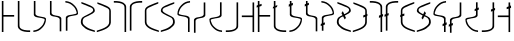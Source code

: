 SplineFontDB: 3.0
FontName: Untitled1
FullName: Untitled1
FamilyName: Untitled1
Weight: Regular
Copyright: Copyright (c) 2017, ウルヰ,,,
UComments: "2017-11-16: Created with FontForge (http://fontforge.org)"
Version: 001.000
ItalicAngle: 0
UnderlinePosition: -100
UnderlineWidth: 50
Ascent: 800
Descent: 200
InvalidEm: 0
LayerCount: 2
Layer: 0 0 "Back" 1
Layer: 1 0 "Fore" 0
XUID: [1021 881 2055310830 506785]
StyleMap: 0x0000
FSType: 0
OS2Version: 0
OS2_WeightWidthSlopeOnly: 0
OS2_UseTypoMetrics: 1
CreationTime: 1510834338
ModificationTime: 1510836206
OS2TypoAscent: 0
OS2TypoAOffset: 1
OS2TypoDescent: 0
OS2TypoDOffset: 1
OS2TypoLinegap: 90
OS2WinAscent: 0
OS2WinAOffset: 1
OS2WinDescent: 0
OS2WinDOffset: 1
HheadAscent: 0
HheadAOffset: 1
HheadDescent: 0
HheadDOffset: 1
DEI: 91125
Encoding: ISO8859-1
UnicodeInterp: none
NameList: AGL For New Fonts
DisplaySize: -48
AntiAlias: 1
FitToEm: 0
WinInfo: 0 38 14
BeginChars: 256 32

StartChar: zero
Encoding: 48 48 0
Width: 400
VWidth: 0
Flags: W
HStem: 24 21G<46 86> 397 41<86 354> 744 20G<46 86>
VStem: 46 40<24 397 438 764>
LayerCount: 2
Fore
SplineSet
46 24 m 25
 46 764 l 1
 86 764 l 25
 86 438 l 25
 354 438 l 25
 354 397 l 25
 86 397 l 1
 86 24 l 25
 46 24 l 25
EndSplineSet
Validated: 1
EndChar

StartChar: F
Encoding: 70 70 1
Width: 400
VWidth: 0
Flags: W
VStem: 46 308
LayerCount: 2
Fore
SplineSet
354 24 m 29
 354 764 l 5
 314 764 l 29
 314 438 l 29
 46 438 l 29
 46 397 l 29
 314 397 l 5
 314 24 l 29
 354 24 l 29
EndSplineSet
Validated: 9
EndChar

StartChar: one
Encoding: 49 49 2
Width: 400
VWidth: 0
Flags: W
HStem: 23 41<168.53 354> 744 20G<46 86>
VStem: 46 40<121.452 764>
LayerCount: 2
Fore
SplineSet
46 158 m 0
 46 764 l 1
 86 764 l 17
 86 249 l 8
 88 198 80.2894154255 150.717172261 107 120 c 0
 147 74 252 61 354 64 c 9
 354 23 l 1
 247 22 173 32 112 68 c 0
 81.1283850838 86.219313721 49 121 46 158 c 0
EndSplineSet
Validated: 524321
EndChar

StartChar: E
Encoding: 69 69 3
Width: 400
VWidth: 0
Flags: W
HStem: 23 41<46 231.47>
VStem: 314 40<121.452 249>
LayerCount: 2
Fore
SplineSet
354 158 m 4
 354 764 l 5
 314 764 l 21
 314 249 l 12
 312 198 319.7109375 150.716796875 293 120 c 4
 253 74 148 61 46 64 c 13
 46 23 l 5
 153 22 227 32 288 68 c 4
 318.872070312 86.2197265625 351 121 354 158 c 4
EndSplineSet
Validated: 524329
EndChar

StartChar: seven
Encoding: 55 55 4
Width: 400
VWidth: 0
Flags: W
HStem: 23 21G<314 354> 723 41<46 231.47>
VStem: 314 40<23 665.548>
LayerCount: 2
Fore
SplineSet
354 629 m 4
 354 23 l 5
 314 23 l 21
 314 538 l 12
 312 589 319.7109375 636.283203125 293 667 c 4
 253 713 148 726 46 723 c 13
 46 764 l 5
 153 765 227 755 288 719 c 4
 318.872070312 700.780273438 351 666 354 629 c 4
EndSplineSet
Validated: 524321
EndChar

StartChar: nine
Encoding: 57 57 5
Width: 400
VWidth: 0
Flags: W
HStem: 21 21G<324.5 371> 748 20G<330 357>
VStem: 21 39<213.075 599.709>
LayerCount: 2
Fore
SplineSet
21 553 m 3
 21 620 73.4580078125 652.817382812 133 681 c 0
 208.783203125 716.87109375 303 749 357 768 c 1
 357 730 l 1
 202 666 277.783203125 701.87109375 202 666 c 0
 142.458007812 637.81640625 60 619 60 552 c 3
 60 498.764648438 62 398.189453125 62 273 c 0
 62 210 110 167 173 134 c 0
 230.424804688 103.919921875 317 77 371 59 c 1
 371 21 l 1
 278 46 189.931640625 79.291015625 137 108 c 0
 78 140 21 199 21 262 c 3
 21 392.095703125 21 497.91796875 21 553 c 3
EndSplineSet
Validated: 524289
EndChar

StartChar: two
Encoding: 50 50 6
Width: 400
VWidth: 0
Flags: W
HStem: 21 38<35 120.412> 744 20G<46 86>
VStem: 46 40<424.92 764>
LayerCount: 2
Fore
SplineSet
46 439 m 0
 46 764 l 1
 86 764 l 17
 86 471 l 0
 86 471 75.5051058984 432.054845448 130 411 c 0
 174 394 251 386 308 374 c 8
 331 369 351.965591276 352.001610259 351 331 c 0
 347 244 317 184 255 123 c 24
 188 57 135 32 35 21 c 1
 35 59 l 1
 123 67 172.803710938 95.203125 234 154 c 0
 285 203 292.004866673 236.013383352 316 302 c 0
 320 313 320 332 295 341 c 0
 232.235351562 363.595703125 163.088002718 364.322460807 116 377 c 0
 38 398 46 439 46 439 c 0
EndSplineSet
Validated: 524321
EndChar

StartChar: four
Encoding: 52 52 7
Width: 400
VWidth: 0
Flags: W
HStem: 726 38<35 120.412>
VStem: 46 40<314 360.08>
LayerCount: 2
Fore
SplineSet
46 346 m 4
 46 21 l 5
 86 21 l 21
 86 314 l 4
 86 314 75.5048828125 352.9453125 130 374 c 4
 174 391 251 399 308 411 c 12
 331 416 351.965820312 432.998046875 351 454 c 4
 347 541 317 601 255 662 c 28
 188 728 135 753 35 764 c 5
 35 726 l 5
 123 718 172.803710938 689.796875 234 631 c 4
 285 582 292.004882812 548.986328125 316 483 c 4
 320 472 320 453 295 444 c 4
 232.235351562 421.404296875 163.087890625 420.677734375 116 408 c 4
 38 387 46 346 46 346 c 4
EndSplineSet
Validated: 524329
EndChar

StartChar: D
Encoding: 68 68 8
Width: 400
VWidth: 0
Flags: W
HStem: 21 38<265.588 351>
VStem: 300 40<424.92 471>
LayerCount: 2
Fore
SplineSet
340 439 m 4
 340 764 l 5
 300 764 l 21
 300 471 l 4
 300 471 310.495117188 432.0546875 256 411 c 4
 212 394 135 386 78 374 c 12
 55 369 34.0341796875 352.001953125 35 331 c 4
 39 244 69 184 131 123 c 28
 198 57 251 32 351 21 c 5
 351 59 l 5
 263 67 213.196289062 95.203125 152 154 c 4
 101 203 93.9951171875 236.013671875 70 302 c 4
 66 313 66 332 91 341 c 4
 153.764648438 363.595703125 222.912109375 364.322265625 270 377 c 4
 348 398 340 439 340 439 c 4
EndSplineSet
Validated: 524329
EndChar

StartChar: B
Encoding: 66 66 9
Width: 400
VWidth: 0
Flags: W
HStem: 21 21G<300 340> 726 38<265.588 351>
VStem: 300 40<21 360.08>
LayerCount: 2
Fore
SplineSet
340 346 m 4
 340 21 l 5
 300 21 l 21
 300 314 l 4
 300 314 310.495117188 352.9453125 256 374 c 4
 212 391 135 399 78 411 c 12
 55 416 34.0341796875 432.998046875 35 454 c 4
 39 541 69 601 131 662 c 28
 198 728 251 753 351 764 c 5
 351 726 l 5
 263 718 213.196289062 689.796875 152 631 c 4
 101 582 93.9951171875 548.986328125 70 483 c 4
 66 472 66 453 91 444 c 4
 153.764648438 421.404296875 222.912109375 420.677734375 270 408 c 4
 348 387 340 346 340 346 c 4
EndSplineSet
Validated: 524321
EndChar

StartChar: three
Encoding: 51 51 10
Width: 400
VWidth: 0
Flags: W
HStem: 744 20G<49 89>
VStem: 49 40<432.021 764> 293 40<6 337.979>
LayerCount: 2
Fore
SplineSet
191.299804688 369.618164062 m 1
 164.4921875 374.58984375 142.377929688 375.783203125 123 381 c 0
 45 402 49 443 49 443 c 0
 49 764 l 1
 89 764 l 17
 89 475 l 0
 89 475 82.5048828125 436.0546875 137 415 c 0
 151.828125 409.270507812 169.404296875 406.564453125 191.640625 400.936523438 c 1
 216.5078125 397.41015625 239.622070312 394.216796875 259 389 c 0
 337 368 333 327 333 327 c 0
 333 6 l 1
 293 6 l 17
 293 295 l 0
 293 295 299.495117188 333.9453125 245 355 c 0
 230.171875 360.728515625 211.595703125 365.435546875 191.299804688 369.618164062 c 1
EndSplineSet
Validated: 524321
EndChar

StartChar: C
Encoding: 67 67 11
Width: 400
VWidth: 0
Flags: W
VStem: 49 40<295 337.979> 293 40<432.021 475>
LayerCount: 2
Fore
SplineSet
191.299804688 400.381835938 m 1
 164.4921875 395.41015625 142.377929688 394.216796875 123 389 c 0
 45 368 49 327 49 327 c 0
 49 6 l 1
 89 6 l 17
 89 295 l 0
 89 295 82.5048828125 333.9453125 137 355 c 0
 151.828125 360.729492188 169.404296875 363.435546875 191.640625 369.063476562 c 1
 216.5078125 372.58984375 239.622070312 375.783203125 259 381 c 0
 337 402 333 443 333 443 c 0
 333 764 l 1
 293 764 l 17
 293 475 l 0
 293 475 299.495117188 436.0546875 245 415 c 0
 230.171875 409.271484375 211.595703125 404.564453125 191.299804688 400.381835938 c 1
EndSplineSet
Validated: 524329
EndChar

StartChar: eight
Encoding: 56 56 12
Width: 400
VWidth: 0
Flags: W
HStem: 723 41<168.53 354>
VStem: 46 40<538 665.548>
LayerCount: 2
Fore
SplineSet
46 629 m 4
 46 23 l 5
 86 23 l 21
 86 538 l 12
 88 589 80.2890625 636.283203125 107 667 c 4
 147 713 252 726 354 723 c 13
 354 764 l 5
 247 765 173 755 112 719 c 4
 81.1279296875 700.780273438 49 666 46 629 c 4
EndSplineSet
Validated: 524329
EndChar

StartChar: five
Encoding: 53 53 13
Width: 400
VWidth: 0
Flags: W
HStem: 21 38<314.804 371> 748 20G<35 62>
VStem: 21 45<208.862 353.658> 328 43<523.863 612.9>
LayerCount: 2
Fore
SplineSet
137 108 m 0
 85.2214326805 144.984690942 21 199 21 262 c 3
 21 392.096118313 91.3505859375 402.104492188 159 439 c 0
 225.580078125 475.3125 328 511.764673383 328 565 c 3
 328 632 249.541992188 637.81640625 190 666 c 0
 114.216796875 701.87109375 190 666 35 730 c 1
 35 768 l 1
 89 749 183.216796875 716.87109375 259 681 c 0
 318.541992188 652.817382812 371 620 371 553 c 3
 371 497.918242584 280.580078125 463.313476562 214 427 c 0
 146.350585938 390.103515625 66 392.067207912 66 273 c 3
 66 210 114 179 173 138 c 0
 226.234751022 101.006359459 317 77 371 59 c 1
 371 21 l 1
 278 46 186 73 137 108 c 0
EndSplineSet
Validated: 524289
EndChar

StartChar: A
Encoding: 65 65 14
Width: 400
VWidth: 0
Flags: W
HStem: 21 38<21 77.1961>
VStem: 21 43<523.862 612.9> 326 45<208.862 353.658>
LayerCount: 2
Fore
SplineSet
255 108 m 0
 306.778320312 144.984375 371 199 371 262 c 3
 371 392.095703125 300.649414062 402.104492188 233 439 c 0
 166.419921875 475.3125 64 511.764648438 64 565 c 3
 64 632 142.458007812 637.81640625 202 666 c 0
 277.783203125 701.87109375 202 666 357 730 c 1
 357 768 l 1
 303 749 208.783203125 716.87109375 133 681 c 0
 73.4580078125 652.817382812 21 620 21 553 c 3
 21 497.91796875 111.419921875 463.313476562 178 427 c 0
 245.649414062 390.103515625 326 392.067382812 326 273 c 3
 326 210 278 179 219 138 c 0
 165.765625 101.006835938 75 77 21 59 c 1
 21 21 l 1
 114 46 206 73 255 108 c 0
EndSplineSet
Validated: 524297
EndChar

StartChar: six
Encoding: 54 54 15
Width: 400
VWidth: 0
Flags: W
VStem: 332 39<213.075 273 552 599.709>
LayerCount: 2
Fore
SplineSet
371 553 m 3
 371 620 318.541992188 652.817382812 259 681 c 0
 183.216796875 716.87109375 89 749 35 768 c 1
 35 730 l 1
 190 666 114.216839909 701.871184665 190 666 c 0
 249.541992188 637.81640625 332 619 332 552 c 3
 332 498.764648438 330 398.189793479 330 273 c 0
 330 210 282 167 219 134 c 0
 161.575203825 103.920344861 75 77 21 59 c 1
 21 21 l 1
 114 46 202.0679744 79.2911047596 255 108 c 0
 314 140 371 199 371 262 c 3
 371 392.095703125 371 497.918242584 371 553 c 3
EndSplineSet
Validated: 524297
EndChar

StartChar: G
Encoding: 71 71 16
Width: 400
VWidth: 0
Flags: W
HStem: 24 21G<46 86> 397 41<86 354> 744 20G<46 86>
VStem: 46 40<24 397 438 621.5 680.869 764>
LayerCount: 2
Fore
SplineSet
46 621.5 m 1
 15 612 l 1
 19 660 l 1
 46 668.409836066 l 1
 46 764 l 1
 86 764 l 1
 86 680.868852459 l 1
 141 698 l 1
 139 650 l 1
 86 633.758064516 l 1
 86 438 l 1
 354 438 l 1
 354 397 l 1
 86 397 l 1
 86 24 l 1
 46 24 l 1
 46 621.5 l 1
EndSplineSet
Validated: 524289
EndChar

StartChar: H
Encoding: 72 72 17
Width: 400
VWidth: 0
Flags: W
HStem: 23 41<168.53 354> 744 20G<46 86>
VStem: 46 40<121.452 592.654 648.4 764>
LayerCount: 2
Fore
SplineSet
46 592.653846154 m 1
 21 584 l 1
 25 624 l 1
 46 632.4 l 1
 46 764 l 1
 86 764 l 1
 86 648.4 l 1
 135 668 l 1
 125 620 l 1
 86 606.5 l 1
 86 249 l 2
 88 198 80.2894154255 150.717172261 107 120 c 0
 147 74 252 61 354 64 c 1
 354 23 l 1
 247 22 173 32 112 68 c 0
 81.1283850838 86.219313721 49 121 46 158 c 2
 46 592.653846154 l 1
EndSplineSet
Validated: 524321
EndChar

StartChar: I
Encoding: 73 73 18
Width: 400
VWidth: 0
Flags: W
HStem: 21 38<35 120.412> 744 20G<46 86>
VStem: 46 40<424.92 638.231 706.588 764>
LayerCount: 2
Fore
SplineSet
46 638.230769231 m 1
 18 628 l 1
 20 682 l 1
 46 691.68627451 l 1
 46 764 l 1
 86 764 l 1
 86 706.588235294 l 1
 122 720 l 1
 122 666 l 1
 86 652.846153846 l 1
 86 471 l 1
 86 471 75.5051058984 432.054845448 130 411 c 0
 174 394 251 386 308 374 c 0
 331 369 351.965591276 352.001610259 351 331 c 0
 347 244 317 184 255 123 c 0
 188 57 135 32 35 21 c 1
 35 59 l 1
 123 67 172.803710938 95.203125 234 154 c 0
 285 203 292.004866673 236.013383352 316 302 c 0
 320 313 320 332 295 341 c 0
 232.235351562 363.595703125 163.088002718 364.322460807 116 377 c 0
 38 398 46 439 46 439 c 1
 46 638.230769231 l 1
EndSplineSet
Validated: 524321
EndChar

StartChar: J
Encoding: 74 74 19
Width: 400
VWidth: 0
Flags: W
HStem: 744 20G<49 89>
VStem: 49 40<432.021 639.327 707.706 764> 293 40<6 337.979>
LayerCount: 2
Fore
SplineSet
191.299804688 369.618164062 m 0
 164.4921875 374.58984375 142.377929688 375.783203125 123 381 c 0
 45 402 49 443 49 443 c 1
 49 639.326923077 l 1
 18 628 l 1
 20 682 l 1
 49 692.803921569 l 1
 49 764 l 1
 89 764 l 1
 89 707.705882353 l 1
 122 720 l 1
 122 666 l 1
 89 653.942307692 l 1
 89 475 l 1
 89 475 82.5048828125 436.0546875 137 415 c 0
 151.828125 409.270507812 169.404296875 406.564453125 191.640625 400.936523438 c 0
 216.5078125 397.41015625 239.622070312 394.216796875 259 389 c 0
 337 368 333 327 333 327 c 1
 333 6 l 1
 293 6 l 1
 293 295 l 1
 293 295 299.495117188 333.9453125 245 355 c 0
 230.171875 360.728515625 211.595703125 365.435546875 191.299804688 369.618164062 c 0
EndSplineSet
Validated: 524321
EndChar

StartChar: K
Encoding: 75 75 20
Width: 400
VWidth: 0
Flags: W
HStem: 726 38<35 120.412>
VStem: 46 40<314 360.08>
LayerCount: 2
Fore
SplineSet
20 192 m 1
 18 138 l 1
 46 148.230769231 l 1
 46 21 l 1
 86 21 l 1
 86 162.846153846 l 1
 122 176 l 1
 122 230 l 1
 86 216.588235294 l 1
 86 314 l 1
 86 314 75.5048828125 352.9453125 130 374 c 0
 174 391 251 399 308 411 c 0
 331 416 351.965820312 432.998046875 351 454 c 0
 347 541 317 601 255 662 c 0
 188 728 135 753 35 764 c 1
 35 726 l 1
 123 718 172.803710938 689.796875 234 631 c 0
 285 582 292.004882812 548.986328125 316 483 c 0
 320 472 320 453 295 444 c 0
 232.235351562 421.404296875 163.087890625 420.677734375 116 408 c 0
 38 387 46 346 46 346 c 1
 46 201.68627451 l 1
 20 192 l 1
EndSplineSet
Validated: 524329
EndChar

StartChar: L
Encoding: 76 76 21
Width: 400
VWidth: 0
Flags: W
HStem: 21 38<314.804 371> 748 20G<35 62>
VStem: 21 45<209.247 353.268> 328 43<524.431 612.9>
LayerCount: 2
Fore
SplineSet
137 108 m 0
 85.2214326805 144.984690942 21 199 21 262 c 0
 21 392.096118313 91.3505859375 402.104492188 159 439 c 0
 160.206557235 439.658051339 161.424884385 440.316148548 162.654158628 440.974390675 c 2
 137 491 l 1
 171 541 l 1
 206.706019943 463.179187303 l 1
 265.709830164 492.174873076 328 523.483812916 328 565 c 0
 328 632 249.541992188 637.81640625 190 666 c 0
 114.216796875 701.87109375 190 666 35 730 c 1
 35 768 l 1
 89 749 183.216796875 716.87109375 259 681 c 0
 318.541992188 652.817382812 371 620 371 553 c 0
 371 499.951212439 287.131384076 465.895771598 221.463737846 431.014930336 c 1
 249 371 l 1
 217 335 l 1
 178.268197032 410.527015787 l 1
 120.977666783 387.167345441 66 371.489696236 66 273 c 0
 66 210 114 179 173 138 c 0
 226.234751022 101.006359459 317 77 371 59 c 1
 371 21 l 1
 278 46 186 73 137 108 c 0
EndSplineSet
Validated: 524289
EndChar

StartChar: M
Encoding: 77 77 22
Width: 400
VWidth: 0
Flags: W
VStem: 330 41<207.731 273 552 602.077>
LayerCount: 2
Fore
SplineSet
371 553 m 2
 371 620 318.541992188 652.817382812 259 681 c 0
 183.216796875 716.87109375 89 749 35 768 c 1
 35 730 l 1
 190 666 114.216839909 701.871184665 190 666 c 0
 249.541992188 637.81640625 332 619 332 552 c 0
 332 529.125903167 331.630752424 497.511807888 331.209572911 458.960429124 c 1
 283 441 l 1
 281 387 l 1
 330.65917824 405.144699742 l 1
 330.295417902 365.592345092 330 321.114095917 330 273 c 0
 330 210 282 167 219 134 c 0
 161.575203825 103.920344861 75 77 21 59 c 1
 21 21 l 1
 114 46 202.0679744 79.2911047596 255 108 c 0
 314 140 371 199 371 262 c 2
 371 419.884615385 l 1
 385 425 l 1
 385 479 l 1
 371 473.784313725 l 1
 371 553 l 2
EndSplineSet
Validated: 524297
EndChar

StartChar: N
Encoding: 78 78 23
Width: 400
VWidth: 0
Flags: W
HStem: 23 21G<314 354> 723 41<46 231.47>
VStem: 314 40<23 374.981 443.431 665.548>
LayerCount: 2
Fore
SplineSet
354 389.596153846 m 1
 354 23 l 1
 314 23 l 1
 314 374.980769231 l 1
 273 360 l 1
 275 414 l 1
 314 428.529411765 l 1
 314 538 l 2
 312 589 319.7109375 636.283203125 293 667 c 0
 253 713 148 726 46 723 c 1
 46 764 l 1
 153 765 227 755 288 719 c 0
 318.872070312 700.780273438 351 666 354 629 c 2
 354 443.431372549 l 1
 377 452 l 1
 377 398 l 1
 354 389.596153846 l 1
EndSplineSet
Validated: 524321
EndChar

StartChar: O
Encoding: 79 79 24
Width: 400
VWidth: 0
Flags: W
HStem: 723 41<168.53 354>
VStem: 46 40<538 665.548>
LayerCount: 2
Fore
SplineSet
15 424 m 1
 13 370 l 1
 46 382.057692308 l 1
 46 23 l 1
 86 23 l 1
 86 396.673076923 l 1
 117 408 l 1
 117 462 l 1
 86 450.450980392 l 1
 86 538 l 2
 88 589 80.2890625 636.283203125 107 667 c 0
 147 713 252 726 354 723 c 1
 354 764 l 1
 247 765 173 755 112 719 c 0
 81.1279296875 700.780273438 49 666 46 629 c 2
 46 435.549019608 l 1
 15 424 l 1
EndSplineSet
Validated: 524329
EndChar

StartChar: P
Encoding: 80 80 25
Width: 400
VWidth: 0
Flags: W
HStem: 21 21G<324.5 371> 748 20G<330 357>
VStem: 21 39<213.075 396.846 465.015 599.709>
LayerCount: 2
Fore
SplineSet
21 553 m 2
 21 620 73.4580078125 652.817382812 133 681 c 0
 208.783203125 716.87109375 303 749 357 768 c 1
 357 730 l 1
 202 666 277.783203125 701.87109375 202 666 c 0
 142.458007812 637.81640625 60 619 60 552 c 0
 60 530.334923409 60.3312456625 500.829287864 60.7241243171 465.014869844 c 1
 109 483 l 1
 109 429 l 1
 61.2808043645 411.564140056 l 1
 61.6715206968 370.427149111 62 323.734893119 62 273 c 0
 62 210 110 167 173 134 c 0
 230.424804688 103.919921875 317 77 371 59 c 1
 371 21 l 1
 278 46 189.931640625 79.291015625 137 108 c 0
 78 140 21 199 21 262 c 2
 21 396.846153846 l 1
 5 391 l 1
 7 445 l 1
 21 450.215686275 l 1
 21 553 l 2
EndSplineSet
Validated: 524289
EndChar

StartChar: Q
Encoding: 81 81 26
Width: 400
VWidth: 0
Flags: W
HStem: 21 38<21 77.1961>
VStem: 21 43<524.212 612.9> 326 45<208.862 354.24>
LayerCount: 2
Fore
SplineSet
255 108 m 0
 306.778320312 144.984375 371 199 371 262 c 0
 371 392.095703125 300.649414062 402.104492188 233 439 c 0
 230.266512726 440.490832685 227.472615066 441.981900756 224.627874862 443.47435598 c 2
 249 491 l 1
 215 541 l 1
 180.39883417 465.587202678 l 1
 122.896813437 493.912138975 64 524.630459561 64 565 c 0
 64 632 142.458007812 637.81640625 202 666 c 0
 277.783203125 701.87109375 202 666 357 730 c 1
 357 768 l 1
 303 749 208.783203125 716.87109375 133 681 c 0
 73.4580078125 652.817382812 21 620 21 553 c 0
 21 501.243447132 100.831615829 467.566483337 165.705503591 433.563277058 c 1
 137 371 l 1
 169 335 l 1
 208.777674688 412.566465641 l 1
 267.810196777 388.001692969 326 374.326193488 326 273 c 0
 326 210 278 179 219 138 c 0
 165.765625 101.006835938 75 77 21 59 c 1
 21 21 l 1
 114 46 206 73 255 108 c 0
EndSplineSet
Validated: 524297
EndChar

StartChar: R
Encoding: 82 82 27
Width: 400
VWidth: 0
Flags: W
HStem: 21 21G<300 340> 726 38<265.588 351>
VStem: 300 40<21 173.154 241.569 360.08>
LayerCount: 2
Fore
SplineSet
340 187.769230769 m 1
 340 21 l 1
 300 21 l 1
 300 173.153846154 l 1
 264 160 l 1
 266 214 l 1
 300 226.666666667 l 1
 300 314 l 1
 300 314 310.495117188 352.9453125 256 374 c 0
 212 391 135 399 78 411 c 0
 55 416 34.0341796875 432.998046875 35 454 c 0
 39 541 69 601 131 662 c 0
 198 728 251 753 351 764 c 1
 351 726 l 1
 263 718 213.196289062 689.796875 152 631 c 0
 101 582 93.9951171875 548.986328125 70 483 c 0
 66 472 66 453 91 444 c 0
 153.764648438 421.404296875 222.912109375 420.677734375 270 408 c 0
 348 387 340 346 340 346 c 1
 340 241.568627451 l 1
 368 252 l 1
 368 198 l 1
 340 187.769230769 l 1
EndSplineSet
Validated: 524321
EndChar

StartChar: S
Encoding: 83 83 28
Width: 400
VWidth: 0
Flags: W
VStem: 49 40<295 337.979> 293 40<432.021 475>
LayerCount: 2
Fore
SplineSet
191.299804688 400.381835938 m 0
 164.4921875 395.41015625 142.377929688 394.216796875 123 389 c 0
 45 368 49 327 49 327 c 1
 49 222.803921569 l 1
 20 212 l 1
 18 158 l 1
 49 169.326923077 l 1
 49 6 l 1
 89 6 l 1
 89 183.942307692 l 1
 122 196 l 1
 122 250 l 1
 89 237.705882353 l 1
 89 295 l 1
 89 295 82.5048828125 333.9453125 137 355 c 0
 151.828125 360.729492188 169.404296875 363.435546875 191.640625 369.063476562 c 0
 216.5078125 372.58984375 239.622070312 375.783203125 259 381 c 0
 337 402 333 443 333 443 c 1
 333 764 l 1
 293 764 l 1
 293 475 l 1
 293 475 299.495117188 436.0546875 245 415 c 0
 230.171875 409.271484375 211.595703125 404.564453125 191.299804688 400.381835938 c 0
EndSplineSet
Validated: 524329
EndChar

StartChar: T
Encoding: 84 84 29
Width: 400
VWidth: 0
Flags: W
HStem: 21 38<265.588 351>
VStem: 300 40<424.92 471>
LayerCount: 2
Fore
SplineSet
268 596 m 1
 266 542 l 1
 300 554.423076923 l 1
 300 471 l 1
 300 471 310.495117188 432.0546875 256 411 c 0
 212 394 135 386 78 374 c 0
 55 369 34.0341796875 352.001953125 35 331 c 0
 39 244 69 184 131 123 c 0
 198 57 251 32 351 21 c 1
 351 59 l 1
 263 67 213.196289062 95.203125 152 154 c 0
 101 203 93.9951171875 236.013671875 70 302 c 0
 66 313 66 332 91 341 c 0
 153.764648438 363.595703125 222.912109375 364.322265625 270 377 c 0
 348 398 340 439 340 439 c 1
 340 569.038461538 l 1
 370 580 l 1
 370 634 l 1
 340 622.823529412 l 1
 340 764 l 1
 300 764 l 1
 300 607.921568627 l 1
 268 596 l 1
EndSplineSet
Validated: 524329
EndChar

StartChar: U
Encoding: 85 85 30
Width: 400
VWidth: 0
Flags: W
HStem: 23 41<46 231.47>
VStem: 314 40<121.452 249>
LayerCount: 2
Fore
SplineSet
275 586 m 1
 273 532 l 1
 314 546.980769231 l 1
 314 249 l 2
 312 198 319.7109375 150.716796875 293 120 c 0
 253 74 148 61 46 64 c 1
 46 23 l 1
 153 22 227 32 288 68 c 0
 318.872070312 86.2197265625 351 121 354 158 c 2
 354 561.596153846 l 1
 377 570 l 1
 377 624 l 1
 354 615.431372549 l 1
 354 764 l 1
 314 764 l 1
 314 600.529411765 l 1
 275 586 l 1
EndSplineSet
Validated: 524329
EndChar

StartChar: V
Encoding: 86 86 31
Width: 400
VWidth: 0
Flags: W
LayerCount: 2
Fore
SplineSet
354 679.833333333 m 1
 354 764 l 1
 314 764 l 1
 314 664.277777778 l 1
 267 646 l 1
 267 596 l 1
 314 609.672727273 l 1
 314 438 l 1
 46 438 l 1
 46 397 l 1
 314 397 l 1
 314 24 l 1
 354 24 l 1
 354 621.309090909 l 1
 377 628 l 1
 375 688 l 1
 354 679.833333333 l 1
EndSplineSet
Validated: 524297
EndChar
EndChars
EndSplineFont
